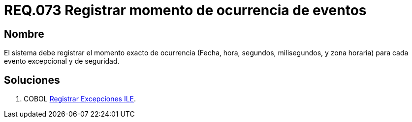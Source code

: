 :slug: rules/073/
:category: rules
:description: En el presente documento se detallan los requerimientos de seguridad relacionados con las bitácoras que registran eventos relevantes. En este requerimiento se establece la importancia de registrar los niveles de severidad para los eventos excepcionales y de seguridad.
:keywords: Requerimiento, Seguridad, Bitácoras, Registrar, Momento, Ocurrencia.
:rules: yes

= REQ.073 Registrar momento de ocurrencia de eventos

== Nombre 

El sistema debe registrar el momento exacto de ocurrencia 
(Fecha, hora, segundos, milisegundos, y zona horaria) 
para cada evento excepcional y de seguridad. 

== Soluciones

. +COBOL+ link:../../defends/cobol/registrar-excepciones-ile/[Registrar Excepciones ILE].
